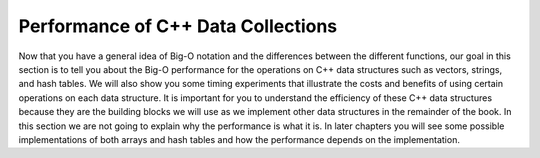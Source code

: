 ..  Copyright (C)  Brad Miller, David Ranum, and Jan Pearce
    This work is licensed under the Creative Commons Attribution-NonCommercial-ShareAlike 4.0 International License. To view a copy of this license, visit http://creativecommons.org/licenses/by-nc-sa/4.0/.


Performance of C++ Data Collections
-----------------------------------

Now that you have a general idea of Big-O notation
and the differences between the different functions, our goal in this
section is to tell you about the Big-O performance for the operations on
C++ data structures such as vectors, strings, and hash tables.
We will also show you some timing
experiments that illustrate the costs and benefits of using certain
operations on each data structure. It is important for you to understand
the efficiency of these C++ data structures because they are the
building blocks we will use as we implement other data structures in the
remainder of the book. In this section we are not going to explain why
the performance is what it is. In later chapters you will see some
possible implementations of both arrays and hash tables and how the
performance depends on the implementation.
